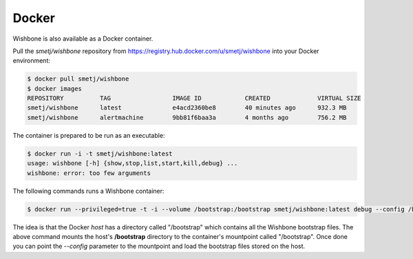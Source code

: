======
Docker
======

Wishbone is also available as a Docker container.

Pull the *smetj/wishbone* repository from
https://registry.hub.docker.com/u/smetj/wishbone into your Docker environment:

.. code-block:: sh

    $ docker pull smetj/wishbone
    $ docker images
    REPOSITORY          TAG                 IMAGE ID            CREATED             VIRTUAL SIZE
    smetj/wishbone      latest              e4acd2360be8        40 minutes ago      932.3 MB
    smetj/wishbone      alertmachine        9bb81f6baa3a        4 months ago        756.2 MB

The container is prepared to be run as an executable:

.. code-block:: sh

    $ docker run -i -t smetj/wishbone:latest
    usage: wishbone [-h] {show,stop,list,start,kill,debug} ...
    wishbone: error: too few arguments


The following commands runs a Wishbone container:


.. code-block:: sh

    $ docker run --privileged=true -t -i --volume /bootstrap:/bootstrap smetj/wishbone:latest debug --config /bootstrap/simple.yaml

The idea is that the Docker *host* has a directory called "/bootstrap" which
contains all the Wishbone bootstrap files. The above command mounts the host's
**/bootstrap** directory to the container's mountpoint called "/bootstrap".
Once done you can point the *--config* parameter to the mountpoint and load
the bootstrap files stored on the host.

